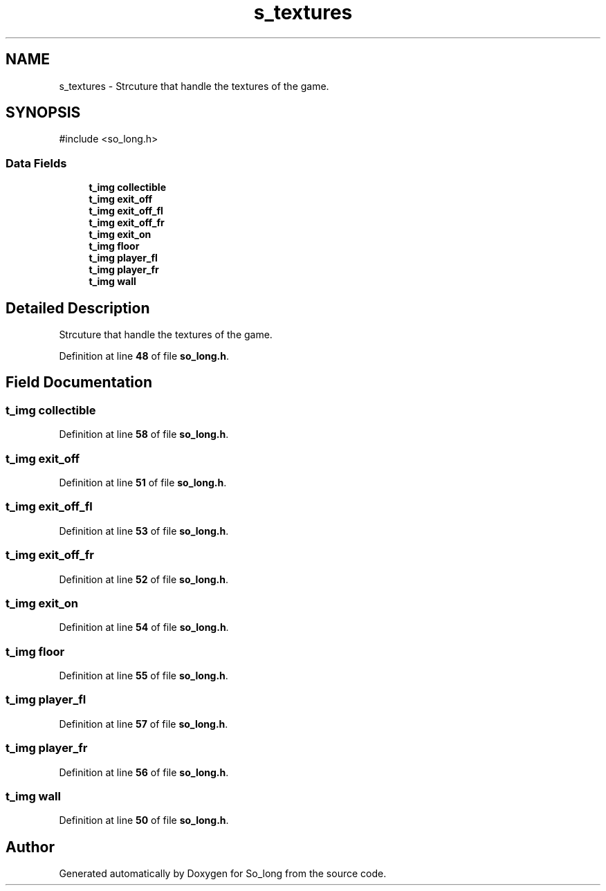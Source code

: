 .TH "s_textures" 3 "Sun Feb 16 2025 11:49:25" "So_long" \" -*- nroff -*-
.ad l
.nh
.SH NAME
s_textures \- Strcuture that handle the textures of the game\&.  

.SH SYNOPSIS
.br
.PP
.PP
\fR#include <so_long\&.h>\fP
.SS "Data Fields"

.in +1c
.ti -1c
.RI "\fBt_img\fP \fBcollectible\fP"
.br
.ti -1c
.RI "\fBt_img\fP \fBexit_off\fP"
.br
.ti -1c
.RI "\fBt_img\fP \fBexit_off_fl\fP"
.br
.ti -1c
.RI "\fBt_img\fP \fBexit_off_fr\fP"
.br
.ti -1c
.RI "\fBt_img\fP \fBexit_on\fP"
.br
.ti -1c
.RI "\fBt_img\fP \fBfloor\fP"
.br
.ti -1c
.RI "\fBt_img\fP \fBplayer_fl\fP"
.br
.ti -1c
.RI "\fBt_img\fP \fBplayer_fr\fP"
.br
.ti -1c
.RI "\fBt_img\fP \fBwall\fP"
.br
.in -1c
.SH "Detailed Description"
.PP 
Strcuture that handle the textures of the game\&. 
.PP
Definition at line \fB48\fP of file \fBso_long\&.h\fP\&.
.SH "Field Documentation"
.PP 
.SS "\fBt_img\fP collectible"

.PP
Definition at line \fB58\fP of file \fBso_long\&.h\fP\&.
.SS "\fBt_img\fP exit_off"

.PP
Definition at line \fB51\fP of file \fBso_long\&.h\fP\&.
.SS "\fBt_img\fP exit_off_fl"

.PP
Definition at line \fB53\fP of file \fBso_long\&.h\fP\&.
.SS "\fBt_img\fP exit_off_fr"

.PP
Definition at line \fB52\fP of file \fBso_long\&.h\fP\&.
.SS "\fBt_img\fP exit_on"

.PP
Definition at line \fB54\fP of file \fBso_long\&.h\fP\&.
.SS "\fBt_img\fP floor"

.PP
Definition at line \fB55\fP of file \fBso_long\&.h\fP\&.
.SS "\fBt_img\fP player_fl"

.PP
Definition at line \fB57\fP of file \fBso_long\&.h\fP\&.
.SS "\fBt_img\fP player_fr"

.PP
Definition at line \fB56\fP of file \fBso_long\&.h\fP\&.
.SS "\fBt_img\fP wall"

.PP
Definition at line \fB50\fP of file \fBso_long\&.h\fP\&.

.SH "Author"
.PP 
Generated automatically by Doxygen for So_long from the source code\&.
